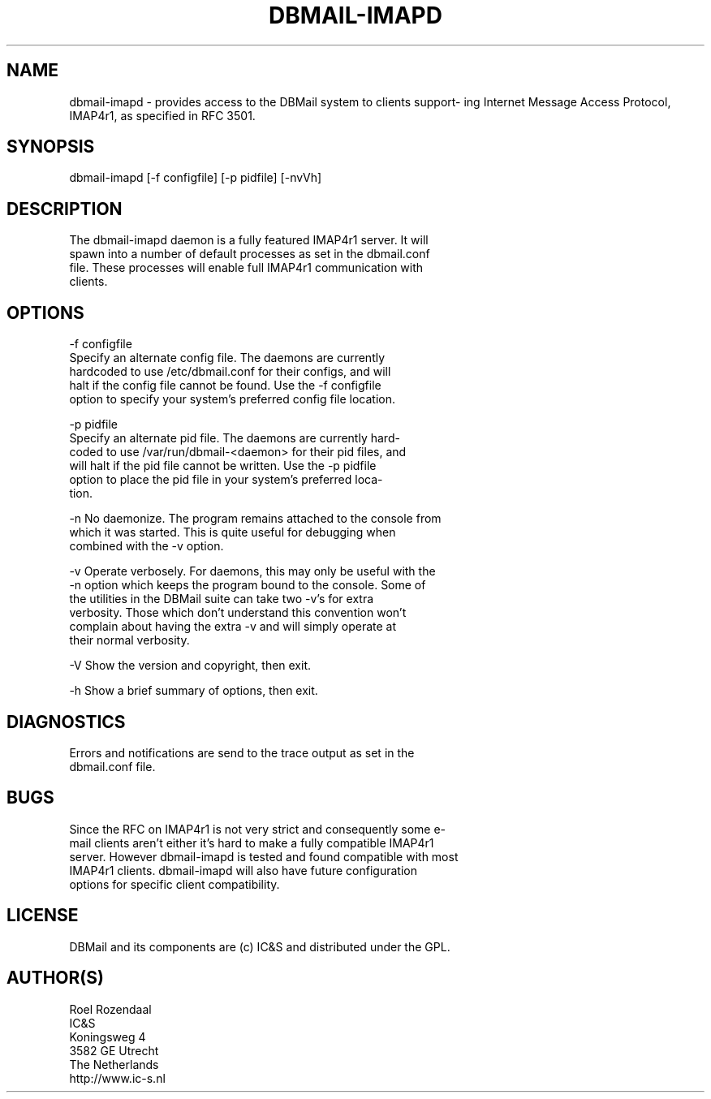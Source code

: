 .\"Generated by db2man.xsl. Don't modify this, modify the source.
.de Sh \" Subsection
.br
.if t .Sp
.ne 5
.PP
\fB\\$1\fR
.PP
..
.de Sp \" Vertical space (when we can't use .PP)
.if t .sp .5v
.if n .sp
..
.de Ip \" List item
.br
.ie \\n(.$>=3 .ne \\$3
.el .ne 3
.IP "\\$1" \\$2
..
.TH "DBMAIL-IMAPD" 8 "" "" ""
.SH NAME
dbmail-imapd \- provides access to the DBMail system to clients support- ing Internet Message Access Protocol, IMAP4r1, as specified in RFC 3501.
.SH "SYNOPSIS"

.nf
dbmail\-imapd [\-f configfile] [\-p pidfile] [\-nvVh]
.fi

.SH "DESCRIPTION"

.nf
The  dbmail\-imapd  daemon  is  a fully featured IMAP4r1 server\&. It will
spawn into a number of default processes  as  set  in  the  dbmail\&.conf
file\&.   These  processes  will  enable  full IMAP4r1 communication with
clients\&.
.fi

.SH "OPTIONS"

.nf
\-f configfile
       Specify an alternate config  file\&.  The  daemons  are  currently
       hardcoded  to  use  /etc/dbmail\&.conf for their configs, and will
       halt if the config file cannot be found\&. Use the  \-f  configfile
       option  to specify your system's preferred config file location\&.
.fi

.nf
\-p pidfile
       Specify an alternate pid file\&. The daemons are  currently  hard\-
       coded  to  use /var/run/dbmail\-<daemon> for their pid files, and
       will halt if the pid file cannot be written\&. Use the \-p  pidfile
       option  to  place  the pid file in your system's preferred loca\-
       tion\&.
.fi

.nf
\-n     No daemonize\&. The program remains attached to the  console  from
       which  it  was  started\&. This is quite useful for debugging when
       combined with the \-v option\&.
.fi

.nf
\-v     Operate verbosely\&. For daemons, this may only be useful with the
       \-n option which keeps the program bound to the console\&.  Some of
       the utilities in the DBMail suite can take two  \-v's  for  extra
       verbosity\&.  Those  which  don't understand this convention won't
       complain about having the extra \-v and will  simply  operate  at
       their normal verbosity\&.
.fi

.nf
\-V     Show the version and copyright, then exit\&.
.fi

.nf
\-h     Show a brief summary of options, then exit\&.
.fi

.SH "DIAGNOSTICS"

.nf
Errors  and  notifications  are  send to the trace output as set in the
dbmail\&.conf file\&.
.fi

.SH "BUGS"

.nf
Since the RFC on IMAP4r1 is not very strict and  consequently  some  e\-
mail clients aren't either it's hard to make a fully compatible IMAP4r1
server\&.  However dbmail\-imapd is tested and found compatible with  most
IMAP4r1  clients\&.  dbmail\-imapd  will  also  have  future configuration
options for specific client compatibility\&.
.fi

.SH "LICENSE"

.nf
DBMail and its components are (c) IC&S and distributed under the GPL\&.
.fi

.SH "AUTHOR(S)"

.nf
Roel Rozendaal
IC&S
Koningsweg 4
3582 GE Utrecht
The Netherlands
http://www\&.ic\-s\&.nl
.fi


